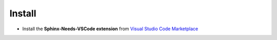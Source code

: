 .. _install:

Install
=======

* Install the **Sphinx-Needs-VSCode extension** from
  `Visual Studio Code Marketplace <https://marketplace.visualstudio.com/vscode>`_
